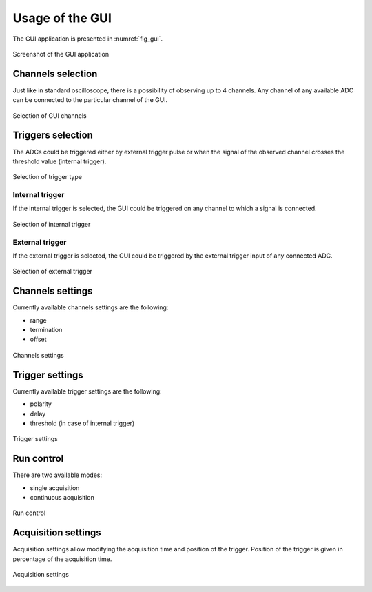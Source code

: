 .. _usage:

Usage of the GUI
================


The GUI application is presented in :numref:`fig_gui`.

.. figure:: graphics/GUI.png
   :name: fig_gui
   :align: center
   :alt: alternate text
   :figclass: align-center
    
   Screenshot of the GUI application


Channels selection
------------------

Just like in standard oscilloscope, there is a possibility of observing up to
4 channels. Any channel of any available ADC can be connected to the particular
channel of the GUI. 

.. figure:: graphics/GUI_channels_selection.png
   :name: fig_gui_chann_sel
   :align: center
   :alt: alternate text
   :figclass: align-center
    
   Selection of GUI channels 


Triggers selection
------------------

The ADCs could be triggered either by external trigger pulse or when the signal
of the observed channel crosses the threshold value (internal trigger).

.. figure:: graphics/GUI_triggers_selection.png
   :name: fig_gui_trigg_sel
   :width: 120pt
   :align: center
   :alt: alternate text
   :figclass: align-center
    
   Selection of trigger type 


Internal trigger
^^^^^^^^^^^^^^^^

If the internal trigger is selected, the GUI could be triggered on any channel
to which a signal is connected. 

.. figure:: graphics/GUI_internal_trigger.png
   :name: fig_gui_int_trigg
   :width: 120pt
   :align: center
   :alt: alternate text
   :figclass: align-center
    
   Selection of internal trigger 


External trigger
^^^^^^^^^^^^^^^^

If the external trigger is selected, the GUI could be triggered by the external
trigger input of any connected ADC.

.. figure:: graphics/GUI_external_trigger.png
   :name: fig_gui_ext_trigg
   :width: 180pt
   :align: center
   :alt: alternate text
   :figclass: align-center
    
   Selection of external trigger 


Channels settings
-----------------

Currently available channels settings are the following:

* range
* termination
* offset

.. figure:: graphics/GUI_channels_settings.png
   :name: fig_gui_chann_sett
   :width: 220pt
   :align: center
   :alt: alternate text
   :figclass: align-center
    
   Channels settings 


Trigger settings
----------------

Currently available trigger settings are the following:

* polarity
* delay
* threshold (in case of internal trigger)

.. figure:: graphics/GUI_trigger_settings.png
   :name: fig_gui_trigg_sett
   :width: 120pt
   :align: center
   :alt: alternate text
   :figclass: align-center
    
   Trigger settings 


Run control
---------------

There are two available modes:

* single acquisition
* continuous acquisition

.. figure:: graphics/GUI_run_control.png
   :name: fig_gui_run_control
   :width: 120pt
   :align: center
   :alt: alternate text
   :figclass: align-center
    
   Run control 


Acquisition settings
--------------------

Acquisition settings allow modifying the acquisition time and position of the
trigger. Position of the trigger is given in percentage of the acquisition time.

.. figure:: graphics/GUI_acquisition_settings.png
   :name: fig_gui_acq_set
   :width: 220pt
   :align: center
   :alt: alternate text
   :figclass: align-center
    
   Acquisition settings 

